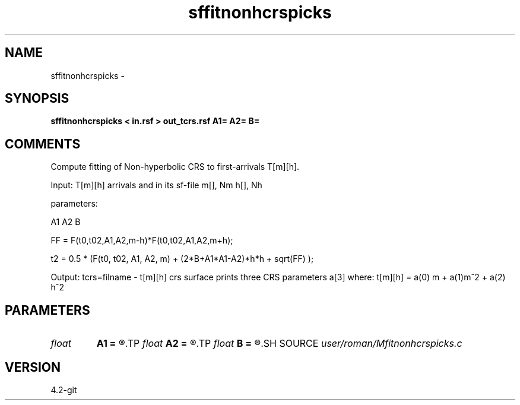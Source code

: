 .TH sffitnonhcrspicks 1  "APRIL 2023" Madagascar "Madagascar Manuals"
.SH NAME
sffitnonhcrspicks \- 
.SH SYNOPSIS
.B sffitnonhcrspicks < in.rsf > out_tcrs.rsf A1= A2= B=
.SH COMMENTS
Compute fitting of Non-hyperbolic CRS to first-arrivals T[m][h].

Input: T[m][h] arrivals and in its sf-file  m[], Nm h[], Nh 

parameters:

A1
A2
B

FF = F(t0,t02,A1,A2,m-h)*F(t0,t02,A1,A2,m+h);

t2 = 0.5 * (F(t0, t02, A1, A2, m) + (2*B+A1*A1-A2)*h*h + sqrt(FF) );

Output: 
tcrs=filname - t[m][h] crs surface
prints three CRS parameters a[3] where: t[m][h] = a(0) m + a(1)m^2 + a(2) h^2


.SH PARAMETERS
.PD 0
.TP
.I float  
.B A1
.B =
.R  
.TP
.I float  
.B A2
.B =
.R  
.TP
.I float  
.B B
.B =
.R  	memory allocations
.SH SOURCE
.I user/roman/Mfitnonhcrspicks.c
.SH VERSION
4.2-git
